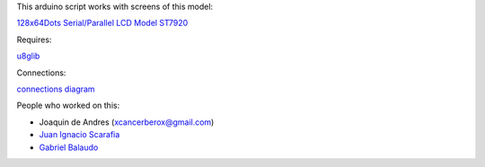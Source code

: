 This arduino script works with screens of this model:

`128x64Dots Serial/Parallel LCD Model ST7920 <http://www.digole.com/images/file/Digole_12864_LCD.pdf>`_

Requires: 

`u8glib <https://code.google.com/p/u8glib/>`_

Connections: 

`connections diagram <http://www.geeetech.com/wiki/index.php/Graphic_LCD_128x64_STN_LED>`_

People who worked on this:

* Joaquin de Andres (xcancerberox@gmail.com)
* `Juan Ignacio Scarafia <https://github.com/juaniscarafia>`_
* `Gabriel Balaudo <https://github.com/Ganiserb>`_
